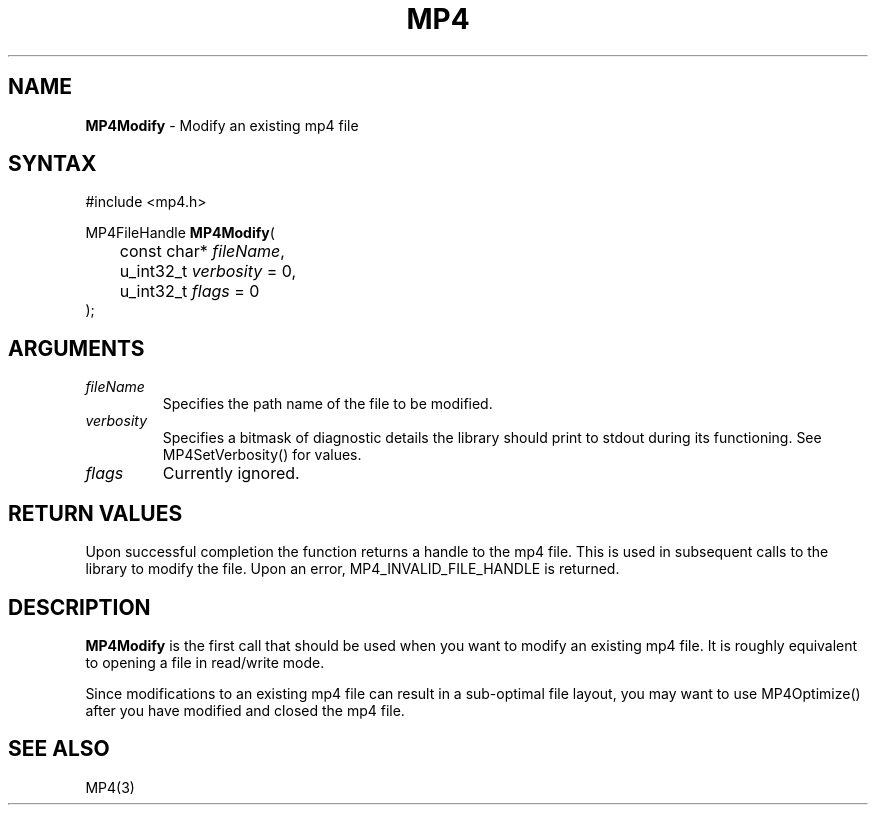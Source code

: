 .TH "MP4" "3" "Version 1.0" "Cisco Systems Inc." "MP4 File Format Library"
.SH "NAME"
.LP 
\fBMP4Modify\fR \- Modify an existing mp4 file
.SH "SYNTAX"
.LP 
#include <mp4.h>
.LP 
MP4FileHandle \fBMP4Modify\fR(
.br 
	const char* \fIfileName\fP, 
.br 
	u_int32_t \fIverbosity\fP = 0,
.br 
	u_int32_t \fIflags\fP = 0
.br 
);

.SH "ARGUMENTS"
.LP 
.TP 
\fIfileName\fP
Specifies the path name of the file to be modified.
.TP 
\fIverbosity\fP
Specifies a bitmask of diagnostic details the library should print to stdout during its functioning. See MP4SetVerbosity() for values.
.TP 
\fIflags\fP
Currently ignored. 
.SH "RETURN VALUES"
.LP 
Upon successful completion the function returns a handle to the mp4 file. This is used in subsequent calls to the library to modify the file.
Upon an error, MP4_INVALID_FILE_HANDLE is returned.
.SH "DESCRIPTION"
.LP 
\fBMP4Modify\fR is the first call that should be used when you want to modify an existing mp4 file. It is roughly equivalent to opening a file in read/write mode.
.LP 
Since modifications to an existing mp4 file can result in a sub\-optimal file layout, you may want to use MP4Optimize() after you have modified and closed the mp4 file.

.SH "SEE ALSO"
.LP 
MP4(3)
